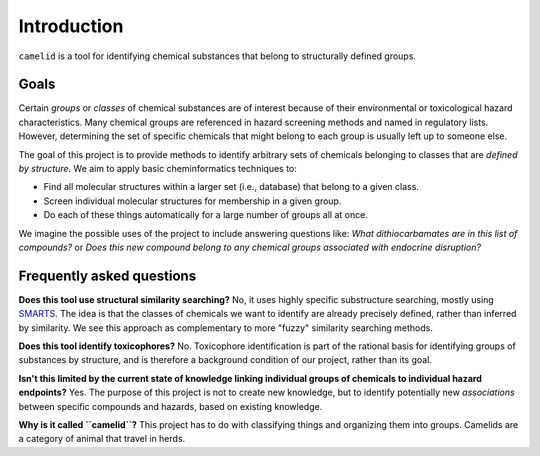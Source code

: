 Introduction
============

|A group of camelids|

.. |A group of camelids| image:: _static/alpacas.jpg

``camelid`` is a tool for identifying chemical substances that belong to
structurally defined groups.

Goals
-----

Certain *groups* or *classes* of chemical substances are of interest because of
their environmental or toxicological hazard characteristics. Many chemical
groups are referenced in hazard screening methods and named in regulatory
lists.  However, determining the set of specific chemicals that might belong to
each group is usually left up to someone else.

The goal of this project is to provide methods to identify arbitrary sets of
chemicals belonging to classes that are *defined by structure.* We aim to apply
basic cheminformatics techniques to:

-  Find all molecular structures within a larger set (i.e., database) that
   belong to a given class.

-  Screen individual molecular structures for membership in a given group.

-  Do each of these things automatically for a large number of groups all at
   once.

We imagine the possible uses of the project to include answering questions
like: *What dithiocarbamates are in this list of compounds?* or *Does this new
compound belong to any chemical groups associated with endocrine disruption?*


Frequently asked questions
--------------------------

**Does this tool use structural similarity searching?** No, it uses highly
specific substructure searching, mostly using `SMARTS`_. The idea is that the
classes of chemicals we want to identify are already precisely defined, rather
than inferred by similarity. We see this approach as complementary to more
"fuzzy" similarity searching methods.

**Does this tool identify toxicophores?** No. Toxicophore identification is
part of the rational basis for identifying groups of substances by structure,
and is therefore a background condition of our project, rather than its goal.

**Isn't this limited by the current state of knowledge linking individual
groups of chemicals to individual hazard endpoints?** Yes. The purpose of this
project is not to create new knowledge, but to identify potentially new
*associations* between specific compounds and hazards, based on existing
knowledge.

**Why is it called ``camelid``?** This project has to do with classifying
things and organizing them into groups. Camelids are a category of animal
that travel in herds.

.. _SMARTS: http://www.daylight.com/dayhtml/doc/theory/theory.smarts.html

